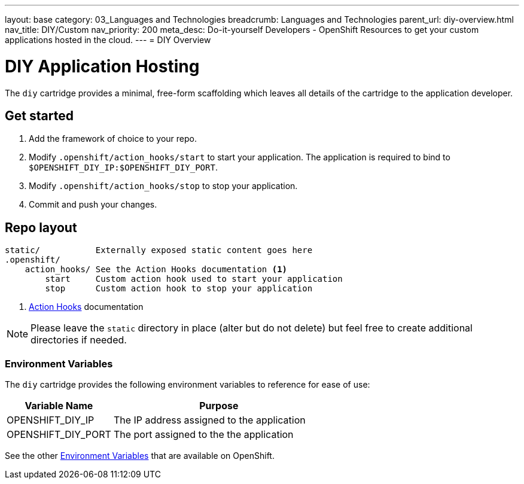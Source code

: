 ---
layout: base
category: 03_Languages and Technologies
breadcrumb: Languages and Technologies
parent_url: diy-overview.html
nav_title: DIY/Custom
nav_priority: 200
meta_desc: Do-it-yourself Developers - OpenShift Resources to get your custom applications hosted in the cloud.
---
= DIY Overview

[[top]]
[float]
= DIY Application Hosting
[.lead]
The `diy` cartridge provides a minimal, free-form scaffolding which leaves all details of the cartridge to the application developer.

== Get started
. Add the framework of choice to your repo.
. Modify `.openshift/action_hooks/start` to start your application. The application is required to bind to `$OPENSHIFT_DIY_IP:$OPENSHIFT_DIY_PORT`.
. Modify `.openshift/action_hooks/stop` to stop your application.
. Commit and push your changes.

== Repo layout
[source]
--
static/           Externally exposed static content goes here
.openshift/
    action_hooks/ See the Action Hooks documentation <1>
        start     Custom action hook used to start your application
        stop      Custom action hook to stop your application
--
<1> link:managing-action-hooks.html[Action Hooks] documentation

NOTE: Please leave the `static` directory in place (alter but do not delete) but feel free to create additional directories if needed.

=== Environment Variables
The `diy` cartridge provides the following environment variables to reference for ease of use:

[cols="1,2",options="header"]
|===
|Variable Name |Purpose

|OPENSHIFT_DIY_IP
|The IP address assigned to the application

|OPENSHIFT_DIY_PORT
|The port assigned to the the application
|===

See the other link:managing-environment-variables.html[Environment Variables] that are available on OpenShift.
